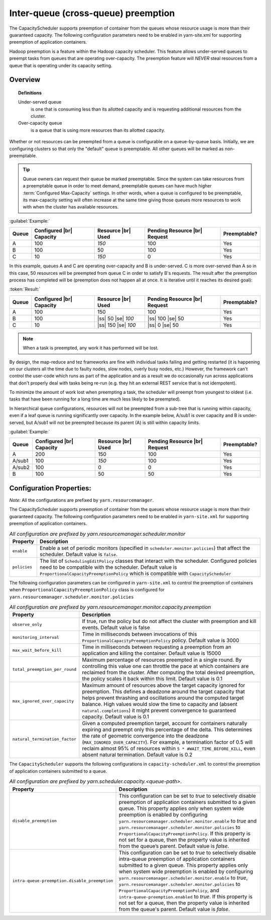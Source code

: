 ..  _yarn_scheduling_preemption_inter-queue:

Inter-queue (cross-queue) preemption
====================================

The CapacityScheduler supports preemption of container from the queues whose resource usage is more than their guaranteed capacity. The following configuration parameters need to be enabled in yarn-site.xml for supporting preemption of application containers.


Hadoop preemption is a feature within the Hadoop capacity scheduler. This feature allows under-served queues to preempt tasks from queues that are operating over-capacity. The preemption feature will `NEVER` steal resources from a queue that is operating under its capacity setting.

Overview
--------

.. topic:: Definitions
   :class: definitionbox

   Under-served queue
     is one that is consuming less than its allotted capacity and is requesting additional resources from the cluster.

   Over-capacity queue
     is a queue that is using more resources than its allotted capacity.

Whether or not resources can be preempted from a queue is configurable on a queue-by-queue basis. Initially, we are configuring clusters so that only the "default" queue is preemptable. All other queues will be marked as non-preemptable.

.. tip:: Queue owners can request their queue be marked preemptable. Since the system can take resources from a preemptable queue in order to meet demand, preemptable queues can have much higher :term:`Configured Max-Capacity` settings. In other words, when a queue is configured to be preemptable, its max-capacity setting will often increase at the same time giving those queues more resources to work with when the cluster has available resources.


:guilabel:`Example:`

+-------+--------------------------+--------------------+-------------------------------+--------------+
| Queue | Configured |br| Capacity | Resource |br| Used | Pending Resource |br| Request | Preemptable? |
+=======+==========================+====================+===============================+==============+
| A     | 100                      | `150`              | 100                           | Yes          |
+-------+--------------------------+--------------------+-------------------------------+--------------+
| B     | 100                      | 50                 | 100                           | Yes          |
+-------+--------------------------+--------------------+-------------------------------+--------------+
| C     | 10                       | `150`              | 0                             | Yes          |
+-------+--------------------------+--------------------+-------------------------------+--------------+


In this example, queues A and C are operating over-capacity and B is under-served. C is more over-served than A so in this case, 50 resources  will be preempted from queue C in order to satisfy B's requests. The result after the preemption process has completed will be (preemption does not happen all at once. It is iterative until it reaches its desired goal):


:token:`Result:`

+-------+--------------------------+---------------------+-------------------------------+--------------+
| Queue | Configured |br| Capacity | Resource |br| Used  | Pending Resource |br| Request | Preemptable? |
+=======+==========================+=====================+===============================+==============+
| A     | 100                      | 150                 | 100                           | Yes          |
+-------+--------------------------+---------------------+-------------------------------+--------------+
| B     | 100                      | |ss| 50 |se| `100`  | |ss| 100 |se| 50              | Yes          |
+-------+--------------------------+---------------------+-------------------------------+--------------+
| C     | 10                       | |ss| 150 |se| `100` | |ss| 0 |se| 50                | Yes          |
+-------+--------------------------+---------------------+-------------------------------+--------------+


.. note:: When a task is preempted, any work it has performed will be lost.

By design, the map-reduce and tez frameworks are fine with individual tasks failing and getting restarted (it is happening on our clusters all the time due to faulty nodes, slow nodes, overly busy nodes, etc.) However, the framework can't control the user-code which runs as part of the application and as a result we do occasionally run across applications that don't properly deal  with tasks being re-run (e.g. they hit an external REST service that is not idempotent).

To minimize the amount of work lost when preempting a task, the scheduler will preempt from youngest to oldest (i.e. tasks that have been running for a long time are much less likely to be preempted).

In hierarchical queue configurations, resources will not be preempted from a sub-tree that is running within capacity, even if a leaf queue is running significantly over capacity. In the example below, A/sub1 is over capacity and B is under-served, but A/sub1 will not be preempted because its parent (A) is still within capacity limits.


:guilabel:`Example:`

+--------+--------------------------+--------------------+-------------------------------+--------------+
| Queue  | Configured |br| Capacity | Resource |br| Used | Pending Resource |br| Request | Preemptable? |
+========+==========================+====================+===============================+==============+
| A      | 200                      | 150                | 100                           | Yes          |
+--------+--------------------------+--------------------+-------------------------------+--------------+
| A/sub1 | 100                      | `150`              | 100                           | Yes          |
+--------+--------------------------+--------------------+-------------------------------+--------------+
| A/sub2 | 100                      | 0                  | 0                             | Yes          |
+--------+--------------------------+--------------------+-------------------------------+--------------+
| B      | 100                      | 50                 | 50                            | Yes          |
+--------+--------------------------+--------------------+-------------------------------+--------------+


Configuration Properties:
-------------------------

*Note:* All the configurations are prefixed by ``yarn.resourcemanager``.

The CapacityScheduler supports preemption of container from the queues whose resource usage is more than their guaranteed capacity. The following configuration parameters need to be enabled in ``yarn-site.xml`` for supporting preemption of application containers.

.. table:: `All configuration are prefixed by yarn.resourcemanager.scheduler.monitor`
  :widths: auto

  +--------------------------------+-------------------------------------------------------------------------------------------------------------------------------------------------------------------------------------------------------------------------------------------------------+
  |            Property            |                                                                                                                      Description                                                                                                                      |
  +================================+=======================================================================================================================================================================================================================================================+
  | ``enable``                     | Enable a set of periodic monitors (specified in ``scheduler.monitor.policies``) that affect the scheduler. Default value is ``false``.                                                                                                                |
  +--------------------------------+-------------------------------------------------------------------------------------------------------------------------------------------------------------------------------------------------------------------------------------------------------+
  | ``policies``                   | The list of ``SchedulingEditPolicy`` classes that interact with the scheduler. Configured policies need to be compatible with the scheduler. Default value is ``ProportionalCapacityPreemptionPolicy`` which is compatible with ``CapacityScheduler`` |
  +--------------------------------+-------------------------------------------------------------------------------------------------------------------------------------------------------------------------------------------------------------------------------------------------------+


The following configuration parameters can be configured in ``yarn-site.xml`` to control the preemption of containers when ``ProportionalCapacityPreemptionPolicy`` class is configured for ``yarn.resourcemanager.scheduler.monitor.policies``

.. table:: `All configuration are prefixed by yarn.resourcemanager.monitor.capacity.preemption`
  :widths: auto

  +--------------------------------+--------------------------------------------------------------------------------------------------------------------------------------------------------------------------------------------------------------------------------------------------------------------------------------------------------------------------------------------------------------------------------------------------------------+
  |            Property            |                                                                                                                                                                                                  Description                                                                                                                                                                                                 |
  +================================+==============================================================================================================================================================================================================================================================================================================================================================================================================+
  | ``observe_only``               | If true, run the policy but do not affect the cluster with preemption and kill events. Default value is false                                                                                                                                                                                                                                                                                                |
  +--------------------------------+--------------------------------------------------------------------------------------------------------------------------------------------------------------------------------------------------------------------------------------------------------------------------------------------------------------------------------------------------------------------------------------------------------------+
  | ``monitoring_interval``        | Time in milliseconds between invocations of this ``ProportionalCapacityPreemptionPolicy`` policy. Default value is 3000                                                                                                                                                                                                                                                                                      |
  +--------------------------------+--------------------------------------------------------------------------------------------------------------------------------------------------------------------------------------------------------------------------------------------------------------------------------------------------------------------------------------------------------------------------------------------------------------+
  | ``max_wait_before_kill``       | Time in milliseconds between requesting a preemption from an application and killing the container. Default value is 15000                                                                                                                                                                                                                                                                                   |
  +--------------------------------+--------------------------------------------------------------------------------------------------------------------------------------------------------------------------------------------------------------------------------------------------------------------------------------------------------------------------------------------------------------------------------------------------------------+
  | ``total_preemption_per_round`` | Maximum percentage of resources preempted in a single round. By controlling this value one can throttle the pace at which containers are reclaimed from the cluster. After computing the total desired preemption, the policy scales it back within this limit. Default value is 0.1                                                                                                                         |
  +--------------------------------+--------------------------------------------------------------------------------------------------------------------------------------------------------------------------------------------------------------------------------------------------------------------------------------------------------------------------------------------------------------------------------------------------------------+
  | ``max_ignored_over_capacity``  | Maximum amount of resources above the target capacity ignored for preemption. This defines a deadzone around the target capacity that helps prevent thrashing and oscillations around the computed target balance. High values would slow the time to capacity and (absent ``natural.completions``) it might prevent convergence to guaranteed capacity. Default value is 0.1                                |
  +--------------------------------+--------------------------------------------------------------------------------------------------------------------------------------------------------------------------------------------------------------------------------------------------------------------------------------------------------------------------------------------------------------------------------------------------------------+
  | ``natural_termination_factor`` | Given a computed preemption target, account for containers naturally expiring and preempt only this percentage of the delta. This determines the rate of geometric convergence into the deadzone (``MAX_IGNORED_OVER_CAPACITY``). For example, a termination factor of 0.5 will reclaim almost 95% of resources within ``5 * #WAIT_TIME_BEFORE_KILL``, even absent natural termination. Default value is 0.2 |
  +--------------------------------+--------------------------------------------------------------------------------------------------------------------------------------------------------------------------------------------------------------------------------------------------------------------------------------------------------------------------------------------------------------------------------------------------------------+


The ``CapacityScheduler`` supports the following configurations in ``capacity-scheduler.xml`` to control the preemption of application containers submitted to a queue.



.. table:: `All configuration are prefixed by yarn.scheduler.capacity.<queue-path>.`
  :widths: auto

  +-----------------------------------------------+-------------------------------------------------------------------------------------------------------------------------------------------------------------------------------------------------------------------------------------------------------------------------------------------------------------------------------------------------------------------------------------------------------------------------------------------------------------------------------------------------------------------------------------------------------------------------------+
  |                    Property                   |                                                                                                                                                                                                                                                                                  Description                                                                                                                                                                                                                                                                                  |
  +===============================================+===============================================================================================================================================================================================================================================================================================================================================================================================================================================================================================================================================================================+
  | ``disable_preemption``                        | This configuration can be set to `true` to selectively disable preemption of application containers submitted to a given queue. This property applies only when system wide preemption is enabled by configuring ``yarn.resourcemanager.scheduler.monitor.enable`` to `true` and ``yarn.resourcemanager.scheduler.monitor.policies`` to ``ProportionalCapacityPreemptionPolicy``. If this property is not set for a queue, then the property value is inherited from the queue’s parent. Default value is `false`.                                                            |
  +-----------------------------------------------+-------------------------------------------------------------------------------------------------------------------------------------------------------------------------------------------------------------------------------------------------------------------------------------------------------------------------------------------------------------------------------------------------------------------------------------------------------------------------------------------------------------------------------------------------------------------------------+
  | ``intra-queue-preemption.disable_preemption`` | This configuration can be set to `true` to selectively disable intra-queue preemption of application containers submitted to a given queue. This property applies only when system wide preemption is enabled by configuring ``yarn.resourcemanager.scheduler.monitor.enable`` to `true`, ``yarn.resourcemanager.scheduler.monitor.policies`` to ``ProportionalCapacityPreemptionPolicy``, and ``intra-queue-preemption.enabled`` to `true`. If this property is not set for a queue, then the property value is inherited from the queue's parent. Default value is `false`. |
  +-----------------------------------------------+-------------------------------------------------------------------------------------------------------------------------------------------------------------------------------------------------------------------------------------------------------------------------------------------------------------------------------------------------------------------------------------------------------------------------------------------------------------------------------------------------------------------------------------------------------------------------------+
